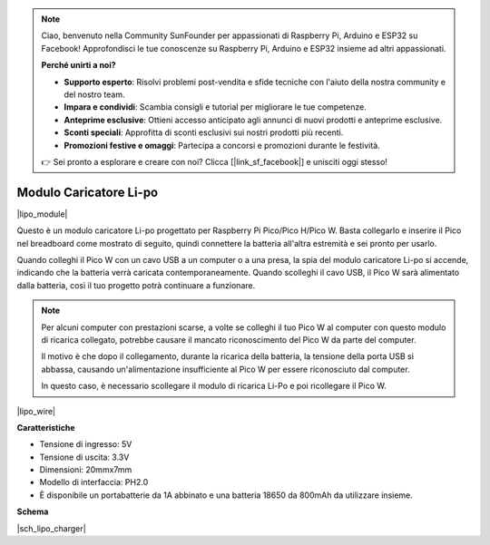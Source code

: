 .. note::

    Ciao, benvenuto nella Community SunFounder per appassionati di Raspberry Pi, Arduino e ESP32 su Facebook! Approfondisci le tue conoscenze su Raspberry Pi, Arduino e ESP32 insieme ad altri appassionati.

    **Perché unirti a noi?**

    - **Supporto esperto**: Risolvi problemi post-vendita e sfide tecniche con l'aiuto della nostra community e del nostro team.
    - **Impara e condividi**: Scambia consigli e tutorial per migliorare le tue competenze.
    - **Anteprime esclusive**: Ottieni accesso anticipato agli annunci di nuovi prodotti e anteprime esclusive.
    - **Sconti speciali**: Approfitta di sconti esclusivi sui nostri prodotti più recenti.
    - **Promozioni festive e omaggi**: Partecipa a concorsi e promozioni durante le festività.

    👉 Sei pronto a esplorare e creare con noi? Clicca [|link_sf_facebook|] e unisciti oggi stesso!

.. _cpn_lipo_charger:

Modulo Caricatore Li-po
=================================================


|lipo_module|

Questo è un modulo caricatore Li-po progettato per Raspberry Pi Pico/Pico H/Pico W. Basta collegarlo e inserire il Pico nel breadboard come mostrato di seguito, quindi connettere la batteria all'altra estremità e sei pronto per usarlo.

Quando colleghi il Pico W con un cavo USB a un computer o a una presa, la spia del modulo caricatore Li-po si accende, indicando che la batteria verrà caricata contemporaneamente. Quando scolleghi il cavo USB, il Pico W sarà alimentato dalla batteria, così il tuo progetto potrà continuare a funzionare.


.. note::
    Per alcuni computer con prestazioni scarse, a volte se colleghi il tuo Pico W al computer con questo modulo di ricarica collegato, potrebbe causare il mancato riconoscimento del Pico W da parte del computer.

    Il motivo è che dopo il collegamento, durante la ricarica della batteria, la tensione della porta USB si abbassa, causando un'alimentazione insufficiente al Pico W per essere riconosciuto dal computer.
    
    In questo caso, è necessario scollegare il modulo di ricarica Li-Po e poi ricollegare il Pico W.

|lipo_wire|

**Caratteristiche**

* Tensione di ingresso: 5V
* Tensione di uscita: 3.3V
* Dimensioni: 20mmx7mm
* Modello di interfaccia: PH2.0
* È disponibile un portabatterie da 1A abbinato e una batteria 18650 da 800mAh da utilizzare insieme.


**Schema**

|sch_lipo_charger|
